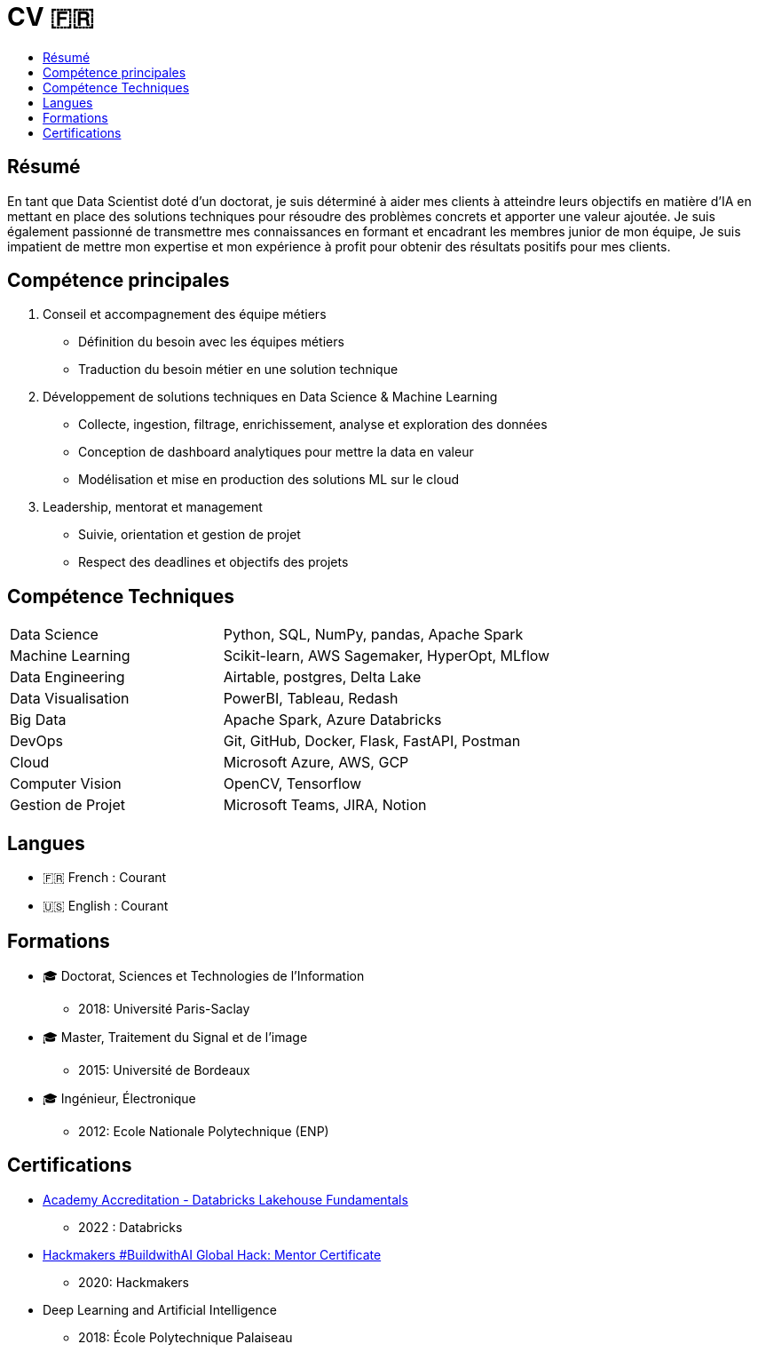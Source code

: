 = CV 🇫🇷
:keywords: Data Science, Machine Learning
:toc: auto
:toc-title:
:nofooter:
:docinfo: shared
:docinfodir: ../common/meta/

== Résumé

En tant que Data Scientist doté d'un doctorat, je suis déterminé à aider mes clients à atteindre leurs objectifs en matière d'IA en mettant en place des solutions techniques pour résoudre des problèmes concrets et apporter une valeur ajoutée.
Je suis également passionné de transmettre mes connaissances en formant et encadrant les membres junior de mon équipe, Je suis impatient de mettre mon expertise et mon expérience à profit pour obtenir des résultats positifs pour mes clients.

== Compétence principales

[arabic]
. Conseil et accompagnement des équipe métiers
* Définition du besoin avec les équipes métiers
* Traduction du besoin métier en une solution technique
. Développement de solutions techniques en Data Science & Machine
Learning
* Collecte, ingestion, filtrage, enrichissement, analyse et exploration
des données
* Conception de dashboard analytiques pour mettre la data en valeur
* Modélisation et mise en production des solutions ML sur le cloud
. Leadership, mentorat et management
* Suivie, orientation et gestion de projet
* Respect des deadlines et objectifs des projets

== Compétence Techniques

[cols="35%,65%", width=80%]
|===
|Data Science |Python, SQL, NumPy, pandas, Apache Spark
|Machine Learning |Scikit-learn, AWS Sagemaker, HyperOpt, MLflow
|Data Engineering |Airtable, postgres, Delta Lake
|Data Visualisation |PowerBI, Tableau, Redash
|Big Data |Apache Spark, Azure Databricks
|DevOps |Git, GitHub, Docker, Flask, FastAPI, Postman
|Cloud |Microsoft Azure, AWS, GCP
|Computer Vision |OpenCV, Tensorflow
|Gestion de Projet |Microsoft Teams, JIRA, Notion
|===

== Langues

* 🇫🇷 French : Courant
* 🇺🇸 English : Courant

== Formations

* 🎓 Doctorat, Sciences et Technologies de l’Information
** 2018: Université Paris-Saclay
* 🎓 Master, Traitement du Signal et de l’image
** 2015: Université de Bordeaux
* 🎓 Ingénieur, Électronique
** 2012: Ecole Nationale Polytechnique (ENP)

== Certifications

* link:../certificats_badges/certificat_databricks_lakehouse.pdf[Academy
Accreditation - Databricks Lakehouse Fundamentals]
** 2022 : Databricks
* link:../certificats_badges/Hackmakers%20-%20Hackmakers%20BuildwithAI%202020%20Mentor%20Certificate%20-%202020-08-13.png[Hackmakers
#BuildwithAI Global Hack: Mentor Certificate]
** 2020: Hackmakers
* Deep Learning and Artificial Intelligence
** 2018: École Polytechnique Palaiseau
